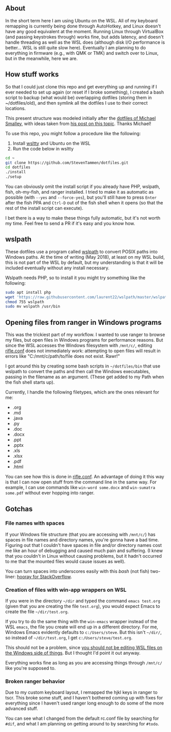 ** About

In the short term here I am using Ubuntu on the WSL. All of my keyboard remapping is currently being done through AutoHotkey, and Linux doesn't have any good equivalent at the moment. Running Linux through VirtualBox (and passing keystrokes through) works fine, but adds latency, and doesn't handle threading as well as the WSL does (although disk I/O performance is better... WSL is still quite slow here). Eventually I am planning to do everything in firmware (e.g., with QMK or TMK) and switch over to Linux, but in the meanwhile, here we are.

** How stuff works

So that I could just clone this repo and get everything up and running if I ever needed to set up again (or reset if I broke something), I created a bash script to backup (what would be) overlapping dotfiles (storing them in ~/dotfiles/old), and then symlink all the dotfiles I use to their correct locations.

This present structure was modeled initially after the [[https://github.com/michaeljsmalley/dotfiles][dotfiles of Michael Smalley]], with ideas taken from [[http://blog.smalleycreative.com/tutorials/using-git-and-github-to-manage-your-dotfiles/][his post on this topic]]. Thanks Michael!

To use this repo, you might follow a procedure like the following:

1. Install [[https://github.com/mintty/wsltty][wsltty]] and Ubuntu on the WSL
2. Run the code below in wsltty

#+BEGIN_SRC bash
cd ~
git clone https://github.com/StevenTammen/dotfiles.git
cd dotfiles
./install
./setup
#+END_SRC

You can obviously omit the install script if you already have PHP, wslpath, fish, oh-my-fish, and ranger installed. I tried to make it as automatic as possible (with =--yes= and =--force-yes=), but you'll still have to press =Enter= after the fish PPA and =Ctrl-D= out of the fish shell when it opens (so that the rest of the install script can execute).

I bet there is a way to make these things fully automatic, but it's not worth my time. Feel free to send a PR if it's easy and you know how.

** wslpath

These dotfiles use a program called [[https://github.com/laurent22/wslpath][wslpath]] to convert POSIX paths into Windows paths. At the time of writing (May 2018), at least on my WSL build, this is not part of the WSL by default, but my understanding is that it will be included eventually without any install necessary.

Wslpath needs PHP, so to install it you might try something like the following:

#+BEGIN_SRC bash
sudo apt install php
wget 'https://raw.githubusercontent.com/laurent22/wslpath/master/wslpath'
chmod 755 wslpath
sudo mv wslpath /usr/bin
#+END_SRC

** Opening files from ranger in Windows programs

This was the trickiest part of my workflow. I wanted to use ranger to browse my files, but open files in Windows programs for performance reasons. But since the WSL accesses the Windows filesystem with =/mnt/c/=, editing [[https://github.com/StevenTammen/dotfiles/blob/master/rifle.conf][rifle.conf]] does not immediately work: attempting to open files will result in errors like "C:/mnt/c/path/to/file does not exist. Rawr!"

I got around this by creating some bash scripts in =~/dotfiles/bin= that use wslpath to convert the paths and then call the Windows executables, passing in the filename as an argument. (These get added to my Path when the fish shell starts up).

Currently, I handle the following filetypes, which are the ones relevant for me:

- .org
- .md
- .java
- .py
- .doc
- .docx
- .ppt
- .pptx
- .xls
- .xlsx
- .pdf
- .html

You can see how this is done in [[https://github.com/StevenTammen/dotfiles/blob/master/rifle.conf][rifle.conf]]. An advantage of doing it this way is that I can now open stuff from the command line in the same way. For example, I can use commands like =win-word some.docx= and =win-sumatra some.pdf= without ever hopping into ranger.

** Gotchas

*** File names with spaces

If your Windows file structure (that you are accessing with =/mnt/c/=) has spaces in file names and directory names, you're gonna have a bad time. Figuring out that I couldn't have spaces in file and/or directory names cost me like an hour of debugging and caused much pain and suffering. (I knew that you couldn't in Linux without causing problems, but it hadn't occurred to me that the mounted files would cause issues as well).

You can turn spaces into underscores easily with this /bash/ (not fish) two-liner: [[https://stackoverflow.com/questions/2709458/how-to-replace-spaces-in-file-names-using-a-bash-script/2709514#2709514][hooray for StackOverflow]].

*** Creation of files with win-app wrappers on WSL

If you were in the directory =~/dir= and typed the command =emacs test.org= (given that you are creating the file =test.org=), you would expect Emacs to create the file =~/dir/test.org=.

If you try to do the same thing with the =win-emacs= wrapper instead of the WSL =emacs=, the file you create will end up in a different directory. For me, Windows Emacs evidently defaults to =c:/Users/steve=. But this isn't =~/dir/=, so instead of =~/dir/test.org=, I get =c:/Users/steve/test.org=.

This should not be a problem, since [[https://blogs.msdn.microsoft.com/commandline/2016/11/17/do-not-change-linux-files-using-windows-apps-and-tools/][you should not be editing WSL files on the Windows side of things]]. But I thought I'd point it out anyway.

Everything works fine as long as you are accessing things through =/mnt/c/= like you're supposed to.

*** Broken ranger behavior

Due to my custom keyboard layout, I remapped the hjkl keys in ranger to tscr. This broke some stuff, and I haven't bothered coming up with fixes for everything since I haven't used ranger long enough to do some of the more advanced stuff.

You can see what I changed from the default rc.conf file by searching for =#dif=, and what I am planning on getting around to by searching for =#todo=.

